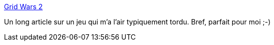 :jbake-type: post
:jbake-status: published
:jbake-title: Grid Wars 2
:jbake-tags: art,article,freeware,jeu,graphics,programming,physique,windows,_mois_févr.,_année_2008
:jbake-date: 2008-02-25
:jbake-depth: ../
:jbake-uri: shaarli/1203953866000.adoc
:jbake-source: https://nicolas-delsaux.hd.free.fr/Shaarli?searchterm=http%3A%2F%2Fworldofstuart.excellentcontent.com%2Fgrid%2Fwars.htm&searchtags=art+article+freeware+jeu+graphics+programming+physique+windows+_mois_f%C3%A9vr.+_ann%C3%A9e_2008
:jbake-style: shaarli

http://worldofstuart.excellentcontent.com/grid/wars.htm[Grid Wars 2]

Un long article sur un jeu qui m'a l'air typiquement tordu. Bref, parfait pour moi ;-)
